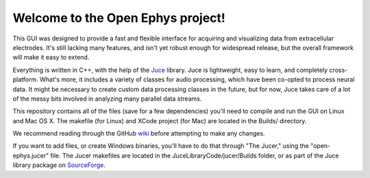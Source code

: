 ==================================
Welcome to the Open Ephys project!
==================================

This GUI was designed to provide a fast and flexible interface for acquiring and visualizing data from extracellular electrodes. It's still lacking many features, and isn't yet robust enough for widespread release, but the overall framework will make it easy to extend.

Everything is written in C++, with the help of the Juce_ library. Juce is lightweight, easy to learn, and completely cross-platform. What's more, it includes a variety of classes for audio processing, which have been co-opted to process neural data. It might be necessary to create custom data processing classes in the future, but for now, Juce takes care of a lot of the messy bits involved in analyzing many parallel data streams.

This repository contains all of the files (save for a few dependencies) you'll need to compile and run the GUI on Linux and Mac OS X. The makefile (for Linux) and XCode project (for Mac) are located in the Builds/ directory.

We recommend reading through the GitHub wiki_ before attempting to make any changes.

If you want to add files, or create Windows binaries, you'll have to do that through "The Jucer," using the "open-ephys.jucer" file. The Jucer makefiles are located in the JuceLibraryCode/jucer/Builds folder, or as part of the Juce library package on SourceForge_.

.. _SourceForge: http://sourceforge.net/projects/juce/files/juce/
.. _JUCE: http://www.rawmaterialsoftware.com/juce.php
.. _wiki: https://github.com/open-ephys/GUI/wiki
